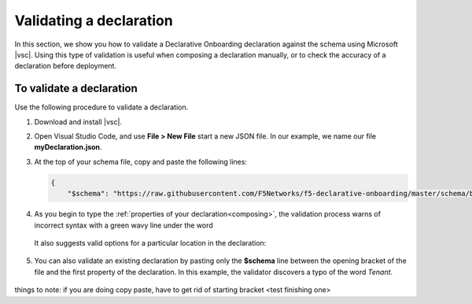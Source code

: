 .. _validate:

Validating a declaration
------------------------
In this section, we show you how to validate a Declarative Onboarding declaration against the schema using Microsoft |vsc|. Using this type of validation is useful when composing a declaration manually, or to check the accuracy of a declaration before deployment.


To validate a declaration
~~~~~~~~~~~~~~~~~~~~~~~~~
Use the following procedure to validate a declaration.

1.  Download and install |vsc|.
2.  Open Visual Studio Code, and use **File > New File** start a new JSON file. In our example, we name our file **myDeclaration.json**.
3.  At the top of your schema file, copy and paste the following lines:
    
    .. code-block:: json

        {
            "$schema": "https://raw.githubusercontent.com/F5Networks/f5-declarative-onboarding/master/schema/base.schema.json",
        

4. As you begin to type the :ref:`properties of your declaration<composing>`, the validation process warns of incorrect syntax with a green wavy line under the word

    .. image:: /images/validate-1.png
     
   It also suggests valid options for a particular location in the declaration:

    .. image:: /images/validate-2.png


5. You can also validate an existing declaration by pasting only the **$schema** line between the opening bracket of the file and the first property of the declaration. In this example, the validator discovers a typo of the word *Tenant*.

    .. image:: /images/validate-3.png


   


.. |vsc| raw:: html

   <a href="https://code.visualstudio.com/" target="_blank">Visual Studio Code</a>




things to note: if you are doing copy paste, have to get rid of starting bracket <test finishing one>